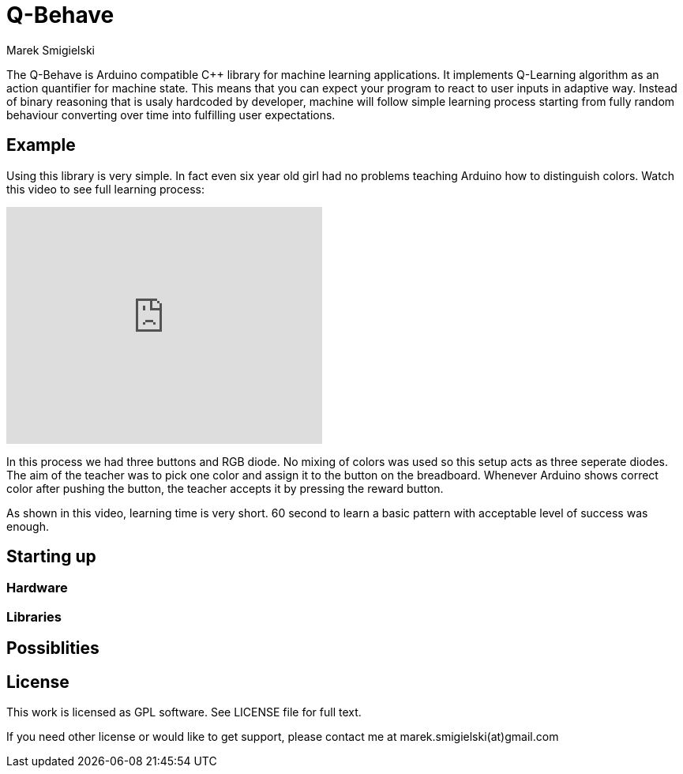 = Q-Behave
Marek Smigielski

The +Q-Behave+ is Arduino compatible C++ library for machine learning applications. 
It implements Q-Learning algorithm as an action quantifier for machine state. This means
that you can expect your program to react to user inputs in adaptive way. Instead 
of binary reasoning that is usaly hardcoded by developer, machine will follow simple 
learning process starting from fully random behaviour converting over time into fulfilling 
user expectations.    


== Example

Using this library is very simple. In fact even six year old girl had no problems 
 teaching Arduino how to distinguish colors. Watch this video to see full learning process:
 
video::92062034[vimeo, 400, 300]

In this process we had three buttons and RGB diode. No mixing of colors was used so this 
setup acts as three seperate diodes. 
The aim of the teacher was to pick one color and assign it to the button on the breadboard. 
Whenever Arduino shows correct color after pushing the button, the teacher accepts it 
by pressing the reward button.

As shown in this video, learning time is very short. 60 second to learn a basic pattern with acceptable
level of success was enough.
   

== Starting up

=== Hardware

=== Libraries

== Possiblities

== License

This work is licensed as GPL software. See LICENSE file for full text.

If you need other license or would like to get support, please contact me at marek.smigielski(at)gmail.com